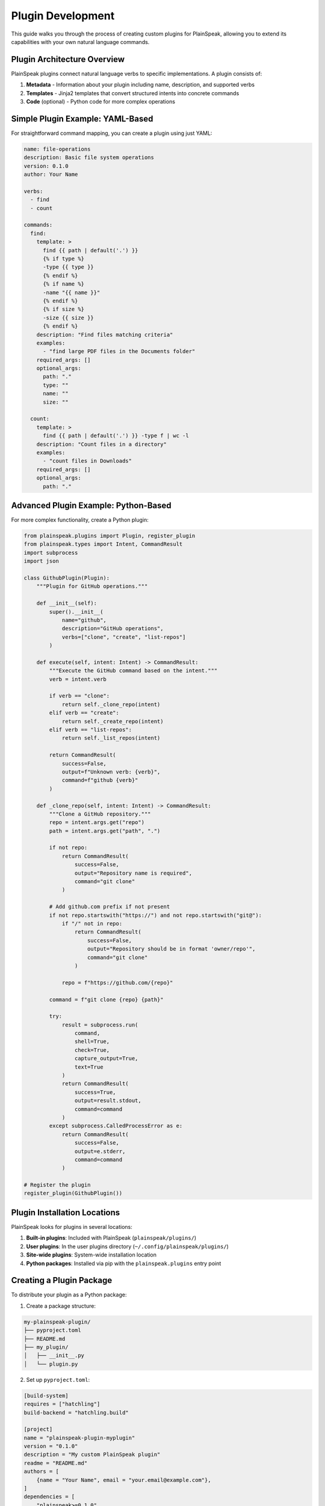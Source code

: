Plugin Development
=================

This guide walks you through the process of creating custom plugins for PlainSpeak, allowing you to extend its capabilities with your own natural language commands.

Plugin Architecture Overview
--------------------------

PlainSpeak plugins connect natural language verbs to specific implementations. A plugin consists of:

1. **Metadata** - Information about your plugin including name, description, and supported verbs
2. **Templates** - Jinja2 templates that convert structured intents into concrete commands
3. **Code** (optional) - Python code for more complex operations

Simple Plugin Example: YAML-Based
--------------------------------

For straightforward command mapping, you can create a plugin using just YAML:

.. code-block:: yaml

   name: file-operations
   description: Basic file system operations
   version: 0.1.0
   author: Your Name

   verbs:
     - find
     - count

   commands:
     find:
       template: >
         find {{ path | default('.') }}
         {% if type %}
         -type {{ type }}
         {% endif %}
         {% if name %}
         -name "{{ name }}"
         {% endif %}
         {% if size %}
         -size {{ size }}
         {% endif %}
       description: "Find files matching criteria"
       examples:
         - "find large PDF files in the Documents folder"
       required_args: []
       optional_args:
         path: "."
         type: ""
         name: ""
         size: ""

     count:
       template: >
         find {{ path | default('.') }} -type f | wc -l
       description: "Count files in a directory"
       examples:
         - "count files in Downloads"
       required_args: []
       optional_args:
         path: "."

Advanced Plugin Example: Python-Based
-----------------------------------

For more complex functionality, create a Python plugin:

.. code-block:: python

   from plainspeak.plugins import Plugin, register_plugin
   from plainspeak.types import Intent, CommandResult
   import subprocess
   import json

   class GithubPlugin(Plugin):
       """Plugin for GitHub operations."""

       def __init__(self):
           super().__init__(
               name="github",
               description="GitHub operations",
               verbs=["clone", "create", "list-repos"]
           )

       def execute(self, intent: Intent) -> CommandResult:
           """Execute the GitHub command based on the intent."""
           verb = intent.verb

           if verb == "clone":
               return self._clone_repo(intent)
           elif verb == "create":
               return self._create_repo(intent)
           elif verb == "list-repos":
               return self._list_repos(intent)

           return CommandResult(
               success=False,
               output=f"Unknown verb: {verb}",
               command=f"github {verb}"
           )

       def _clone_repo(self, intent: Intent) -> CommandResult:
           """Clone a GitHub repository."""
           repo = intent.args.get("repo")
           path = intent.args.get("path", ".")

           if not repo:
               return CommandResult(
                   success=False,
                   output="Repository name is required",
                   command="git clone"
               )

           # Add github.com prefix if not present
           if not repo.startswith("https://") and not repo.startswith("git@"):
               if "/" not in repo:
                   return CommandResult(
                       success=False,
                       output="Repository should be in format 'owner/repo'",
                       command="git clone"
                   )

               repo = f"https://github.com/{repo}"

           command = f"git clone {repo} {path}"

           try:
               result = subprocess.run(
                   command,
                   shell=True,
                   check=True,
                   capture_output=True,
                   text=True
               )
               return CommandResult(
                   success=True,
                   output=result.stdout,
                   command=command
               )
           except subprocess.CalledProcessError as e:
               return CommandResult(
                   success=False,
                   output=e.stderr,
                   command=command
               )

   # Register the plugin
   register_plugin(GithubPlugin())

Plugin Installation Locations
---------------------------

PlainSpeak looks for plugins in several locations:

1. **Built-in plugins**: Included with PlainSpeak (``plainspeak/plugins/``)
2. **User plugins**: In the user plugins directory (``~/.config/plainspeak/plugins/``)
3. **Site-wide plugins**: System-wide installation location
4. **Python packages**: Installed via pip with the ``plainspeak.plugins`` entry point

Creating a Plugin Package
-----------------------

To distribute your plugin as a Python package:

1. Create a package structure:

.. code-block:: text

   my-plainspeak-plugin/
   ├── pyproject.toml
   ├── README.md
   ├── my_plugin/
   │   ├── __init__.py
   │   └── plugin.py

2. Set up ``pyproject.toml``:

.. code-block:: toml

   [build-system]
   requires = ["hatchling"]
   build-backend = "hatchling.build"

   [project]
   name = "plainspeak-plugin-myplugin"
   version = "0.1.0"
   description = "My custom PlainSpeak plugin"
   readme = "README.md"
   authors = [
       {name = "Your Name", email = "your.email@example.com"},
   ]
   dependencies = [
       "plainspeak>=0.1.0",
   ]

   [project.entry-points."plainspeak.plugins"]
   myplugin = "my_plugin.plugin:register"

3. Implement your plugin in ``my_plugin/plugin.py``:

.. code-block:: python

   from plainspeak.plugins import Plugin, register_plugin

   class MyPlugin(Plugin):
       # Plugin implementation
       ...

   def register():
       # This function will be called to register your plugin
       return register_plugin(MyPlugin())

Best Practices
------------

1. **Descriptive Names**: Use clear, descriptive names for your plugin and commands
2. **Comprehensive Examples**: Provide multiple examples to help users understand how to use your plugin
3. **Error Handling**: Implement robust error handling and provide helpful error messages
4. **Documentation**: Document your plugin thoroughly, including all available commands and parameters
5. **Testing**: Write tests for your plugin to ensure it works as expected
6. **Security**: Be mindful of security implications, especially when executing shell commands
